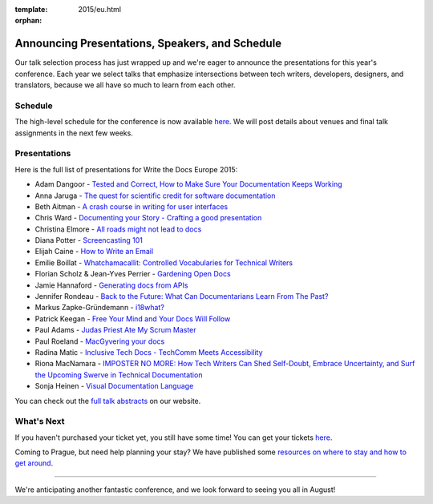 :template: 2015/eu.html
:orphan:

Announcing Presentations, Speakers, and Schedule
================================================

Our talk selection process has just wrapped up and we're eager to
announce the presentations for this year's conference. Each year we
select talks that emphasize intersections between tech writers,
developers, designers, and translators, because we all have so much to
learn from each other.

Schedule
--------

The high-level schedule for the conference is now available
`here </conf/eu/2015/schedule/>`__. We will post details about venues
and final talk assignments in the next few weeks.

Presentations
-------------

Here is the full list of presentations for Write the Docs Europe 2015:

-  Adam Dangoor - `Tested and Correct, How to Make Sure Your
   Documentation Keeps
   Working </conf/eu/2015/speakers/#speaker-adangoor>`__
-  Anna Jaruga - `The quest for scientific credit for software
   documentation </conf/eu/2015/speakers/#speaker-ajaruga>`__
-  Beth Aitman - `A crash course in writing for user
   interfaces </conf/eu/2015/speakers/#speaker-baitman>`__
-  Chris Ward - `Documenting your Story - Crafting a good
   presentation </conf/eu/2015/speakers/#speaker-cward>`__
-  Christina Elmore - `All roads might not lead to
   docs </conf/eu/2015/speakers/#speaker-celmore>`__
-  Diana Potter - `Screencasting
   101 </conf/eu/2015/speakers/#speaker-dpotter>`__
-  Elijah Caine - `How to Write an
   Email </conf/eu/2015/speakers/#speaker-ecaine>`__
-  Emilie Boillat - `Whatchamacallit: Controlled Vocabularies for
   Technical Writers </conf/eu/2015/speakers/#speaker-eboillat>`__
-  Florian Scholz & Jean-Yves Perrier - `Gardening Open
   Docs </conf/eu/2015/speakers/#speaker-fscholz>`__
-  Jamie Hannaford - `Generating docs from
   APIs </conf/eu/2015/speakers/#speaker-jhannaford>`__
-  Jennifer Rondeau - `Back to the Future: What Can Documentarians Learn
   From The Past? </conf/eu/2015/speakers/#speaker-jrondeau>`__
-  Markus Zapke-Gründemann -
   `i18what? </conf/eu/2015/speakers/#speaker-mzapke>`__
-  Patrick Keegan - `Free Your Mind and Your Docs Will
   Follow </conf/eu/2015/speakers/#speaker-pkeegan>`__
-  Paul Adams - `Judas Priest Ate My Scrum
   Master </conf/eu/2015/speakers/#speaker-padams>`__
-  Paul Roeland - `MacGyvering your
   docs </conf/eu/2015/speakers/#speaker-proeland>`__
-  Radina Matic - `Inclusive Tech Docs - TechComm Meets
   Accessibility </conf/eu/2015/speakers/#speaker-rmatic>`__
-  Riona MacNamara - `IMPOSTER NO MORE: How Tech Writers Can Shed
   Self-Doubt, Embrace Uncertainty, and Surf the Upcoming Swerve in
   Technical
   Documentation </conf/eu/2015/speakers/#speaker-rmacnamara>`__
-  Sonja Heinen - `Visual Documentation
   Language </conf/eu/2015/speakers/#speaker-sheinen>`__

You can check out the `full talk abstracts </conf/eu/2015/speakers/>`__
on our website.

What's Next
-----------

If you haven't purchased your ticket yet, you still have some time! You
can get your tickets
`here <http://writethedocs.org/conf/eu/2015/#tickets>`__.

Coming to Prague, but need help planning your stay? We have published
some `resources on where to stay and how to get
around <http://writethedocs.org/conf/eu/2015/visiting/>`__.

--------------

We're anticipating another fantastic conference, and we look forward to
seeing you all in August!
